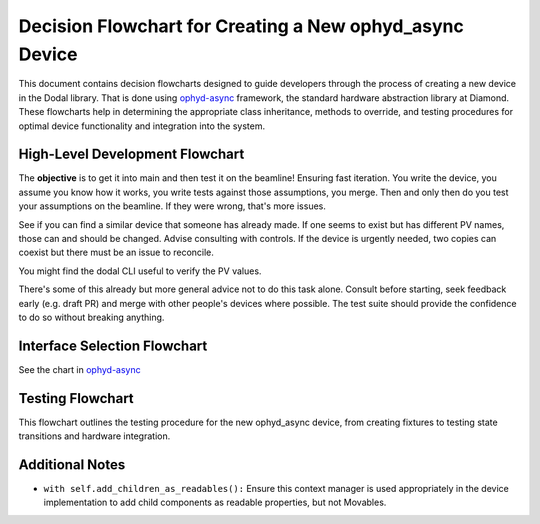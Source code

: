 Decision Flowchart for Creating a New ophyd_async Device
========================================================

This document contains decision flowcharts designed to guide developers through the process of creating a new device in the Dodal library. That is done using `ophyd-async <https://github.com/bluesky/ophyd-async>`_ framework, the standard hardware abstraction library at Diamond. These flowcharts help in determining the appropriate class inheritance, methods to override, and testing procedures for optimal device functionality and integration into the system.

High-Level Development Flowchart
--------------------------------

The **objective** is to get it into main and then test it on the beamline! Ensuring fast iteration. You write the device, you assume you know how it works, you write tests against those assumptions, you merge. Then and only then do you test your assumptions on the beamline. If they were wrong, that's more issues.

See if you can find a similar device that someone has already made. If one seems to exist but has different PV names, those can and should be changed. Advise consulting with controls. If the device is urgently needed, two copies can coexist but there must be an issue to reconcile.

You might find the dodal CLI useful to verify the PV values.

There's some of this already but more general advice not to do this task alone. Consult before starting, seek feedback early (e.g. draft PR) and merge with other people's devices where possible. The test suite should provide the confidence to do so without breaking anything.

.. mermaid::

  flowchart TD
    highLevelStart([Start]) --> createIssue[Create Issue for New Device]
    createIssue --> scoutUsers[Scout current and potential users of the device, tag them in the issue]
    scoutUsers --> checkExistingDevices[Check if a similar device exists]
    checkExistingDevices -- "Exists but with different PV names" --> adviseConsultControls[Advise consulting with controls to change PV names]
    adviseConsultControls --> testPVs[Test PVs to get the right values]
    checkExistingDevices -- "No similar device" --> testPVs
    testPVs --> decideStateEnums[Decide on State Enums: extend str, Enum]
    decideStateEnums --> chooseMethods[Choose which superclass methods to override]
    chooseMethods --> finalizeDevice[Finalize Device Implementation]
    finalizeDevice --> requestFeedback[Request feedback from tagged users]
    requestFeedback --> rebaseOnMain[Rebase on main -> make sure tests pass still]
    rebaseOnMain --> coordinateMerges[Coordinate merges with other codebase updates]
    coordinateMerges --> markPRReady[Mark PR as ready]
    adviseConsultControls -- "Urgent need for device" --> createIssueForReconciliation[Create an issue to reconcile two versions later]
    createIssueForReconciliation --> testPVs

Interface Selection Flowchart
-----------------------------

See the chart in `ophyd-async <https://blueskyproject.io/ophyd-async/main/how-to/choose-interfaces-for-devices.html>`_

Testing Flowchart
-----------------

This flowchart outlines the testing procedure for the new ophyd_async device, from creating fixtures to testing state transitions and hardware integration.

.. mermaid::

  flowchart TD
    testStart([Start Testing]) --> checkExistingFixtures[Check for existing fixtures]
    checkExistingFixtures --> createFixtures[Create or update fixtures for various states of the device]
    createFixtures --> createMockReactions[Create mock reactions to signals]
    createMockReactions --> testStateTransitions[Test each device state transition]
    testStateTransitions --> testPVValues[Check PV values to ensure accuracy]
    testPVValues --> testAgainstHardware[Test against hardware]
    testAgainstHardware --> decision{Check if all tests pass}
    decision -- "Yes" --> testingComplete[Testing Complete]
    decision -- "No" --> modifyCode[Modify code and update tests]
    modifyCode --> createFixtures

Additional Notes
----------------

- ``with self.add_children_as_readables():`` Ensure this context manager is used appropriately in the device implementation to add child components as readable properties, but not Movables.
